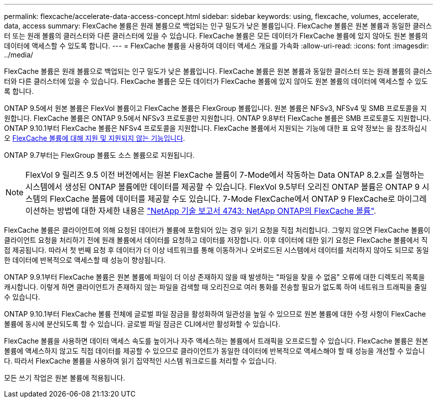 ---
permalink: flexcache/accelerate-data-access-concept.html 
sidebar: sidebar 
keywords: using, flexcache, volumes, accelerate, data, access 
summary: FlexCache 볼륨은 원래 볼륨으로 백업되는 인구 밀도가 낮은 볼륨입니다. FlexCache 볼륨은 원본 볼륨과 동일한 클러스터 또는 원래 볼륨의 클러스터와 다른 클러스터에 있을 수 있습니다. FlexCache 볼륨은 모든 데이터가 FlexCache 볼륨에 있지 않아도 원본 볼륨의 데이터에 액세스할 수 있도록 합니다. 
---
= FlexCache 볼륨을 사용하여 데이터 액세스 개요를 가속화
:allow-uri-read: 
:icons: font
:imagesdir: ../media/


[role="lead"]
FlexCache 볼륨은 원래 볼륨으로 백업되는 인구 밀도가 낮은 볼륨입니다. FlexCache 볼륨은 원본 볼륨과 동일한 클러스터 또는 원래 볼륨의 클러스터와 다른 클러스터에 있을 수 있습니다. FlexCache 볼륨은 모든 데이터가 FlexCache 볼륨에 있지 않아도 원본 볼륨의 데이터에 액세스할 수 있도록 합니다.

ONTAP 9.5에서 원본 볼륨은 FlexVol 볼륨이고 FlexCache 볼륨은 FlexGroup 볼륨입니다. 원본 볼륨은 NFSv3, NFSv4 및 SMB 프로토콜을 지원합니다. FlexCache 볼륨은 ONTAP 9.5에서 NFSv3 프로토콜만 지원합니다. ONTAP 9.8부터 FlexCache 볼륨은 SMB 프로토콜도 지원합니다. ONTAP 9.10.1부터 FlexCache 볼륨은 NFSv4 프로토콜을 지원합니다. FlexCache 볼륨에서 지원되는 기능에 대한 표 요약 정보는 을 참조하십시오 xref:supported-unsupported-features-concept.adoc[FlexCache 볼륨에 대해 지원 및 지원되지 않는 기능입니다].

ONTAP 9.7부터는 FlexGroup 볼륨도 소스 볼륨으로 지원됩니다.

[NOTE]
====
FlexVol 9 릴리즈 9.5 이전 버전에서는 원본 FlexCache 볼륨이 7-Mode에서 작동하는 Data ONTAP 8.2.x를 실행하는 시스템에서 생성된 ONTAP 볼륨에만 데이터를 제공할 수 있습니다. FlexVol 9.5부터 오리진 ONTAP 볼륨은 ONTAP 9 시스템의 FlexCache 볼륨에 데이터를 제공할 수도 있습니다. 7-Mode FlexCache에서 ONTAP 9 FlexCache로 마이그레이션하는 방법에 대한 자세한 내용은 link:http://www.netapp.com/us/media/tr-4743.pdf["NetApp 기술 보고서 4743: NetApp ONTAP의 FlexCache 볼륨"].

====
FlexCache 볼륨은 클라이언트에 의해 요청된 데이터가 볼륨에 포함되어 있는 경우 읽기 요청을 직접 처리합니다. 그렇지 않으면 FlexCache 볼륨이 클라이언트 요청을 처리하기 전에 원래 볼륨에서 데이터를 요청하고 데이터를 저장합니다. 이후 데이터에 대한 읽기 요청은 FlexCache 볼륨에서 직접 제공됩니다. 따라서 첫 번째 요청 후 데이터가 더 이상 네트워크를 통해 이동하거나 오버로드된 시스템에서 데이터를 처리하지 않아도 되므로 동일한 데이터에 반복적으로 액세스할 때 성능이 향상됩니다.

ONTAP 9.9.1부터 FlexCache 볼륨은 원본 볼륨에 파일이 더 이상 존재하지 않을 때 발생하는 "파일을 찾을 수 없음" 오류에 대한 디렉토리 목록을 캐시합니다. 이렇게 하면 클라이언트가 존재하지 않는 파일을 검색할 때 오리진으로 여러 통화를 전송할 필요가 없도록 하여 네트워크 트래픽을 줄일 수 있습니다.

ONTAP 9.10.1부터 FlexCache 볼륨 전체에 글로벌 파일 잠금을 활성화하여 일관성을 높일 수 있으므로 원본 볼륨에 대한 수정 사항이 FlexCache 볼륨에 동시에 분산되도록 할 수 있습니다. 글로벌 파일 잠금은 CLI에서만 활성화할 수 있습니다.

FlexCache 볼륨을 사용하면 데이터 액세스 속도를 높이거나 자주 액세스하는 볼륨에서 트래픽을 오프로드할 수 있습니다. FlexCache 볼륨은 원본 볼륨에 액세스하지 않고도 직접 데이터를 제공할 수 있으므로 클라이언트가 동일한 데이터에 반복적으로 액세스해야 할 때 성능을 개선할 수 있습니다. 따라서 FlexCache 볼륨을 사용하여 읽기 집약적인 시스템 워크로드를 처리할 수 있습니다.

모든 쓰기 작업은 원본 볼륨에 적용됩니다.
